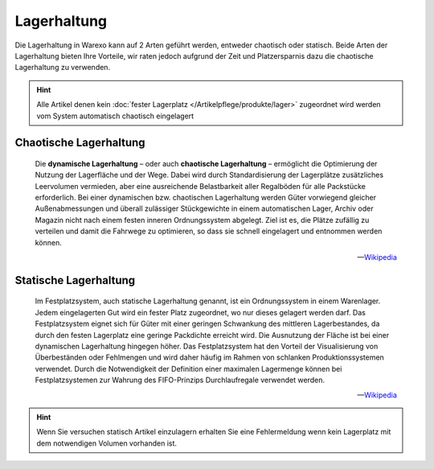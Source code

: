 Lagerhaltung
############

Die Lagerhaltung in Warexo kann auf 2 Arten geführt werden, entweder chaotisch oder statisch. Beide Arten der
Lagerhaltung bieten Ihre Vorteile, wir raten jedoch aufgrund der Zeit und Platzersparnis dazu die chaotische
Lagerhaltung zu verwenden.

.. Hint:: Alle Artikel denen kein :doc:`fester Lagerplatz </Artikelpflege/produkte/lager>` zugeordnet wird werden vom System automatisch chaotisch eingelagert

Chaotische Lagerhaltung
-----------------------

    Die **dynamische Lagerhaltung** – oder auch **chaotische Lagerhaltung**  – ermöglicht die Optimierung der Nutzung der
    Lagerfläche und der Wege. Dabei wird durch Standardisierung der Lagerplätze zusätzliches Leervolumen vermieden, aber
    eine ausreichende Belastbarkeit aller Regalböden für alle Packstücke erforderlich. Bei einer dynamischen bzw.
    chaotischen Lagerhaltung werden Güter vorwiegend gleicher Außenabmessungen und überall zulässiger Stückgewichte in einem
    automatischen Lager, Archiv oder Magazin nicht nach einem festen inneren Ordnungssystem abgelegt. Ziel ist es, die
    Plätze zufällig zu verteilen und damit die Fahrwege zu optimieren, so dass sie schnell eingelagert und entnommen werden
    können.

    -- `Wikipedia <http://de.wikipedia.org/wiki/Dynamische_Lagerhaltung>`__

Statische Lagerhaltung
----------------------

    Im Festplatzsystem, auch statische Lagerhaltung genannt, ist ein Ordnungssystem in einem Warenlager. Jedem eingelagerten
    Gut wird ein fester Platz zugeordnet, wo nur dieses gelagert werden darf. Das Festplatzsystem eignet sich für Güter mit
    einer geringen Schwankung des mittleren Lagerbestandes, da durch den festen Lagerplatz eine geringe Packdichte erreicht
    wird. Die Ausnutzung der Fläche ist bei einer dynamischen Lagerhaltung hingegen höher. Das Festplatzsystem hat den
    Vorteil der Visualisierung von Überbeständen oder Fehlmengen und wird daher häufig im Rahmen von schlanken
    Produktionssystemen verwendet. Durch die Notwendigkeit der Definition einer maximalen Lagermenge können bei
    Festplatzsystemen zur Wahrung des FIFO-Prinzips Durchlaufregale verwendet werden.

    -- `Wikipedia <http://de.wikipedia.org/wiki/Festplatzsystem>`__


.. Hint:: Wenn Sie versuchen statisch Artikel einzulagern erhalten Sie eine Fehlermeldung wenn kein Lagerplatz mit dem
    notwendigen Volumen vorhanden ist.
